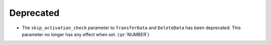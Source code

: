 Deprecated
----------

- The ``skip_activation_check`` parameter to ``TransferData`` and ``DeleteData``
  has been deprecated. This parameter no longer has any effect when set. (:pr:`NUMBER`)
